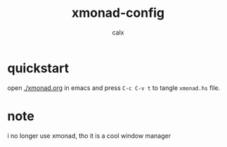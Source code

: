 #+TITLE: xmonad-config
#+AUTHOR: calx

* quickstart

open [[./xmonad.org]] in emacs and press ~C-c C-v t~ to tangle ~xmonad.hs~ file.

* note

i no longer use xmonad, tho it is a cool window manager
